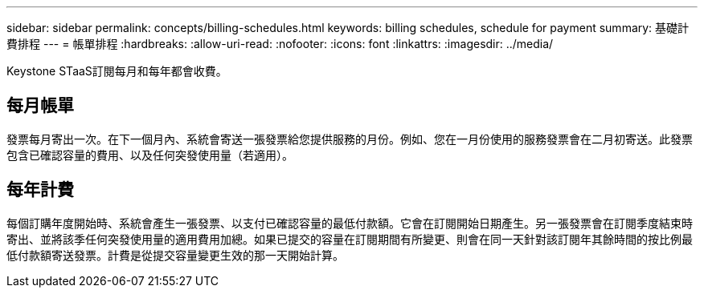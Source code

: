 ---
sidebar: sidebar 
permalink: concepts/billing-schedules.html 
keywords: billing schedules, schedule for payment 
summary: 基礎計費排程 
---
= 帳單排程
:hardbreaks:
:allow-uri-read: 
:nofooter: 
:icons: font
:linkattrs: 
:imagesdir: ../media/


[role="lead"]
Keystone STaaS訂閱每月和每年都會收費。



== 每月帳單

發票每月寄出一次。在下一個月內、系統會寄送一張發票給您提供服務的月份。例如、您在一月份使用的服務發票會在二月初寄送。此發票包含已確認容量的費用、以及任何突發使用量（若適用）。



== 每年計費

每個訂購年度開始時、系統會產生一張發票、以支付已確認容量的最低付款額。它會在訂閱開始日期產生。另一張發票會在訂閱季度結束時寄出、並將該季任何突發使用量的適用費用加總。如果已提交的容量在訂閱期間有所變更、則會在同一天針對該訂閱年其餘時間的按比例最低付款額寄送發票。計費是從提交容量變更生效的那一天開始計算。
